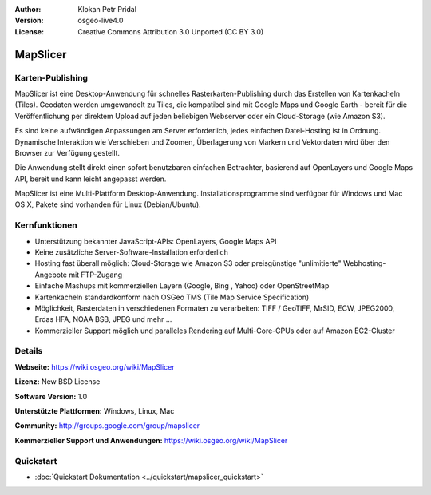 :Author: Klokan Petr Pridal
:Version: osgeo-live4.0
:License: Creative Commons Attribution 3.0 Unported (CC BY 3.0)

.. image:: ../../images/project_logos/logo-mapslicer.png
  :alt: Projekt Logo
  :align: right
  :target: https://wiki.osgeo.org/wiki/MapSlicer


MapSlicer
================================================================================

Karten-Publishing
--------------------------------------------------------------------------------

MapSlicer ist eine Desktop-Anwendung für schnelles Rasterkarten-Publishing durch 
das Erstellen von Kartenkacheln (Tiles). Geodaten werden umgewandelt zu Tiles,
die kompatibel sind mit Google Maps und Google Earth - bereit für die 
Veröffentlichung per direktem Upload auf jeden beliebigen Webserver oder ein 
Cloud-Storage (wie Amazon S3). 

Es sind keine aufwändigen Anpassungen am Server erforderlich, jedes einfachen
Datei-Hosting ist in Ordnung. Dynamische Interaktion wie Verschieben und Zoomen, 
Überlagerung von Markern und Vektordaten wird über den Browser zur Verfügung
gestellt.

Die Anwendung stellt direkt einen sofort benutzbaren einfachen Betrachter, 
basierend auf OpenLayers und Google Maps API, bereit und kann leicht angepasst
werden.

MapSlicer ist eine Multi-Plattform Desktop-Anwendung. Installationsprogramme sind 
verfügbar für Windows und Mac OS X, Pakete sind vorhanden für Linux (Debian/Ubuntu).


Kernfunktionen
--------------------------------------------------------------------------------

* Unterstützung bekannter JavaScript-APIs: OpenLayers, Google Maps API 
* Keine zusätzliche Server-Software-Installation erforderlich 
* Hosting fast überall möglich: Cloud-Storage wie Amazon S3 oder preisgünstige "unlimitierte" Webhosting-Angebote mit FTP-Zugang 
* Einfache Mashups mit kommerziellen Layern (Google, Bing , Yahoo) oder OpenStreetMap 
* Kartenkacheln standardkonform nach OSGeo TMS (Tile Map Service Specification) 
* Möglichkeit, Rasterdaten in verschiedenen Formaten zu verarbeiten: TIFF / GeoTIFF, MrSID, ECW, JPEG2000, Erdas HFA, NOAA BSB, JPEG und mehr ... 
* Kommerzieller Support möglich und paralleles Rendering auf Multi-Core-CPUs oder auf Amazon EC2-Cluster


Details
--------------------------------------------------------------------------------

**Webseite:** https://wiki.osgeo.org/wiki/MapSlicer

**Lizenz:** New BSD License

**Software Version:** 1.0

**Unterstützte Plattformen:** Windows, Linux, Mac

**Community:** http://groups.google.com/group/mapslicer 

**Kommerzieller Support und Anwendungen:** https://wiki.osgeo.org/wiki/MapSlicer

Quickstart
--------------------------------------------------------------------------------

* :doc:`Quickstart Dokumentation <../quickstart/mapslicer_quickstart>`
